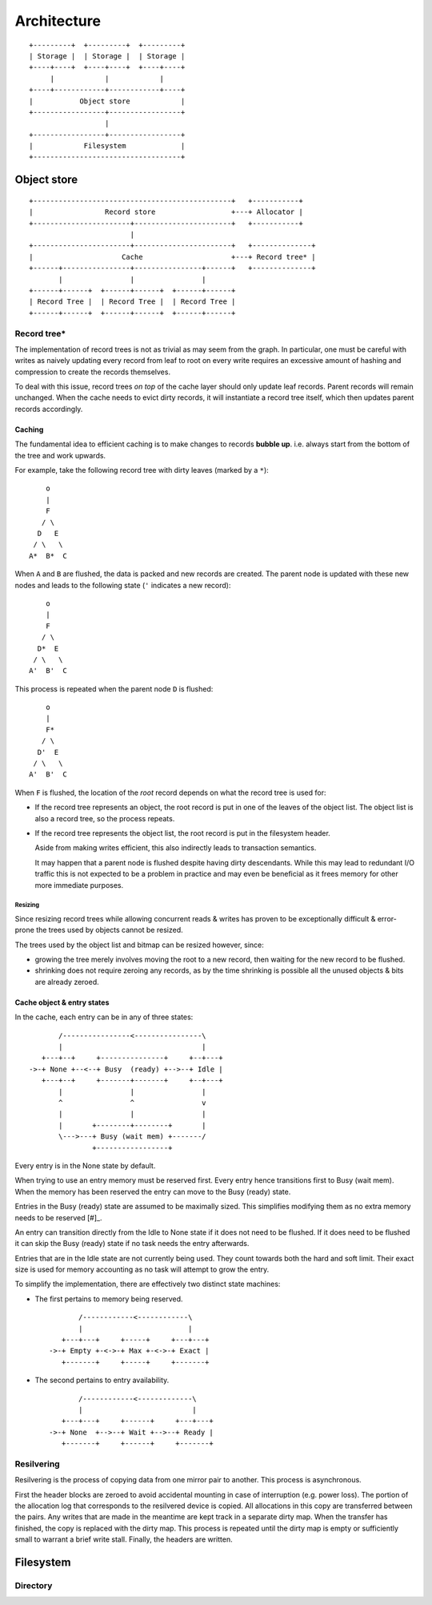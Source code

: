 Architecture
============

::

  +---------+  +---------+  +---------+
  | Storage |  | Storage |  | Storage |
  +----+----+  +----+----+  +----+----+
       |            |            |
  +----+------------+------------+----+
  |           Object store            |
  +-----------------+-----------------+
                    |
  +-----------------+-----------------+
  |            Filesystem             |
  +-----------------------------------+

Object store
~~~~~~~~~~~~

::

  +-----------------------------------------------+   +-----------+
  |                 Record store                  +---+ Allocator |
  +-----------------------+-----------------------+   +-----------+
                          |                 
  +-----------------------+-----------------------+   +--------------+
  |                     Cache                     +---+ Record tree* |
  +------+----------------+----------------+------+   +--------------+
         |                |                |
  +------+------+  +------+------+  +------+------+
  | Record Tree |  | Record Tree |  | Record Tree |
  +------+------+  +------+------+  +------+------+


Record tree*
^^^^^^^^^^^^

The implementation of record trees is not as trivial as may seem from the
graph.
In particular, one must be careful with writes as naively updating every record
from leaf to root on every write requires an excessive amount of hashing and
compression to create the records themselves.

To deal with this issue, record trees *on top* of the cache layer should only
update leaf records.
Parent records will remain unchanged.
When the cache needs to evict dirty records, it will instantiate a record tree
itself, which then updates parent records accordingly.


Caching
-------

The fundamental idea to efficient caching is to make changes to records
**bubble up**.
i.e. always start from the bottom of the tree and work upwards.

For example, take the following record tree with dirty leaves (marked by a
``*``):

::

       o
       |
       F
      / \
     D   E
    / \   \
   A*  B*  C

When ``A`` and ``B`` are flushed, the data is packed and new records are
created.
The parent node is updated with these new nodes and leads to the following
state (``'`` indicates a new record):

::

       o
       |
       F
      / \
     D*  E
    / \   \
   A'  B'  C

This process is repeated when the parent node ``D`` is flushed:

::

       o
       |
       F*
      / \
     D'  E
    / \   \
   A'  B'  C

When ``F`` is flushed, the location of the *root* record depends on what the
record tree is used for:

* If the record tree represents an object, the root record is put in one of the
  leaves of the object list.
  The object list is also a record tree, so the process repeats.
* If the record tree represents the object list, the root record is put in the
  filesystem header.

  Aside from making writes efficient, this also indirectly leads to transaction
  semantics.

  It may happen that a parent node is flushed despite having dirty descendants.
  While this may lead to redundant I/O traffic this is not expected to be a
  problem in practice and may even be beneficial as it frees memory for other
  more immediate purposes.

Resizing
........

Since resizing record trees while allowing concurrent reads & writes has proven
to be exceptionally difficult & error-prone the trees used by objects cannot
be resized.

The trees used by the object list and bitmap can be resized however, since:

* growing the tree merely involves moving the root to a new record, then
  waiting for the new record to be flushed.
* shrinking does not require zeroing any records, as by the time shrinking
  is possible all the unused objects & bits are already zeroed.


Cache object & entry states
---------------------------

In the cache, each entry can be in any of three states:

::

         /----------------<----------------\
         |                                 |
     +---+--+     +---------------+     +--+---+
  ->-+ None +--<--+ Busy  (ready) +-->--+ Idle |
     +---+--+     +-------+-------+     +--+---+
         |                |                |
         ^                ^                v
         |                |                |
         |       +--------+--------+       |
         \--->---+ Busy (wait mem) +-------/
                 +-----------------+

Every entry is in the None state by default.

When trying to use an entry memory must be reserved first.
Every entry hence transitions first to Busy (wait mem).
When the memory has been reserved the entry can move to the Busy (ready) state.

Entries in the Busy (ready) state are assumed to be maximally sized.
This simplifies modifying them as no extra memory needs to be reserved [#]_.

An entry can transition directly from the Idle to None state if it does not
need to be flushed.
If it does need to be flushed it can skip the Busy (ready) state if no task
needs the entry afterwards.

Entries that are in the Idle state are not currently being used.
They count towards both the hard and soft limit.
Their exact size is used for memory accounting as no task will attempt to
grow the entry.

To simplify the implementation, there are effectively two distinct state
machines:

* The first pertains to memory being reserved.

  ::

           /------------<------------\
           |                         |
       +---+---+     +-----+     +---+---+
    ->-+ Empty +-<->-+ Max +-<->-+ Exact |
       +-------+     +-----+     +-------+

* The second pertains to entry availability.

  ::

           /------------<-------------\
           |                          |
       +---+---+     +------+     +---+---+
    ->-+ None  +-->--+ Wait +-->--+ Ready |
       +-------+     +------+     +-------+


Resilvering
^^^^^^^^^^^

Resilvering is the process of copying data from one mirror pair to another.
This process is asynchronous.

First the header blocks are zeroed to avoid accidental mounting in case of
interruption (e.g. power loss).
The portion of the allocation log that corresponds to the resilvered device is copied.
All allocations in this copy are transferred between the pairs.
Any writes that are made in the meantime are kept track in a separate dirty map.
When the transfer has finished, the copy is replaced with the dirty map.
This process is repeated until the dirty map is empty or sufficiently small to
warrant a brief write stall.
Finally, the headers are written.


Filesystem
~~~~~~~~~~


Directory
^^^^^^^^^
